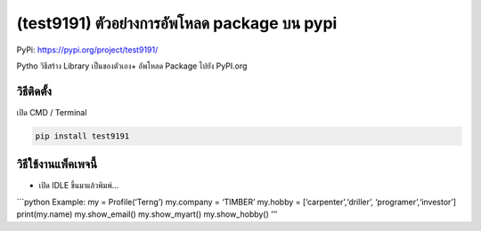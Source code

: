 (test9191) ตัวอย่างการอัพโหลด package บน pypi
=============================================

PyPi: https://pypi.org/project/test9191/

Pytho วิธีสร้าง Library เป็นของตัวเอง+ อัพโหลด Package ไปยัง PyPI.org

วิธีติดตั้ง
~~~~~~~~~~~

เปิด CMD / Terminal

.. code:: python

   pip install test9191

วิธีใช้งานแพ็คเพจนี้
~~~~~~~~~~~~~~~~~~~~

-  เปิด IDLE ขึ้นมาแล้วพิมพ์…

\```python Example: my = Profile(‘Terng’) my.company = ‘TIMBER’ my.hobby
= [‘carpenter’,‘driller’, ‘programer’,‘investor’] print(my.name)
my.show_email() my.show_myart() my.show_hobby() ’’’
